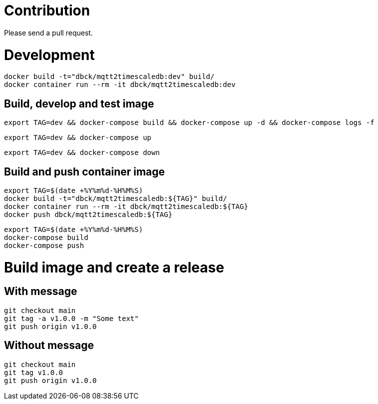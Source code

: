 # Contribution

Please send a pull request.

# Development

```
docker build -t="dbck/mqtt2timescaledb:dev" build/
docker container run --rm -it dbck/mqtt2timescaledb:dev
```

## Build, develop and test image

```
export TAG=dev && docker-compose build && docker-compose up -d && docker-compose logs -f
```

```
export TAG=dev && docker-compose up
```

```
export TAG=dev && docker-compose down
```

## Build and push container image

```
export TAG=$(date +%Y%m%d-%H%M%S)
docker build -t="dbck/mqtt2timescaledb:${TAG}" build/
docker container run --rm -it dbck/mqtt2timescaledb:${TAG}
docker push dbck/mqtt2timescaledb:${TAG}
```

```
export TAG=$(date +%Y%m%d-%H%M%S)
docker-compose build
docker-compose push
```

# Build image and create a release

## With message

```
git checkout main
git tag -a v1.0.0 -m "Some text"
git push origin v1.0.0
```

## Without message

```
git checkout main
git tag v1.0.0
git push origin v1.0.0
```

